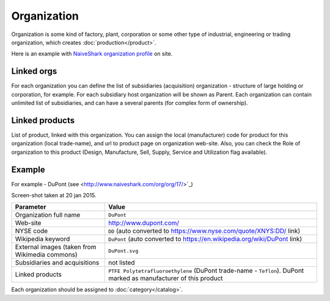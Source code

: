 Organization
============

Organization is some kind of factory, plant, corporation or some other type of industrial, engineering or trading organization, which creates :doc:`production</product>`.

Here is an example with `NaiveShark organization profile <http://www.naiveshark.com/org/org/1/>`_ on site.

Linked orgs
-----------
For each organization you can define the list of subsidiaries (acquisition) organization - structure of large holding or corporation, for example. For each subsidiary host organization will be shown as Parent. Each organization can contain unlimited list of subsidiaries, and can have a several parents (for complex form of ownership).

Linked products
---------------

List of product, linked with this organization. You can assign the local (manufacturer) code for product for this organization (local trade-name), and url to product page on organization web-site. Also, you can check the Role of organization to this product (Design, Manufacture, Sell, Supply, Service and Utilization flag available).

Example
-------

For example - DuPont (see <http://www.naiveshark.com/org/org/17/>`_)

.. image:: DuPont_NaiveShark_org_example.png

Screen-shot taken at 20 jan 2015.

================================================  ==========================================================================================================
Parameter                                         Value
================================================  ==========================================================================================================
Organization full name                            ``DuPont``
Web-site                                          http://www.dupont.com/
NYSE code                                         ``DD`` (auto converted to https://www.nyse.com/quote/XNYS:DD/ link)
Wikipedia keyword                                 ``DuPont`` (auto converted to https://en.wikipedia.org/wiki/DuPont link)
External images (taken from Wikimedia commons)    ``DuPont.svg``
Subsidiaries and acquisitions                     not listed
Linked products                                   ``PTFE Polytetrafluoroethylene`` (DuPont trade-name - ``Teflon``). DuPont marked as manufacturer of this product
================================================  ==========================================================================================================

Each organization should be assigned to :doc:`category</catalog>`.
